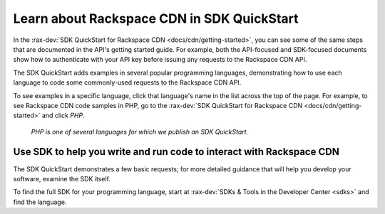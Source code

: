 .. _rackspacecdn-sdk:

-------------------------------------------
Learn about Rackspace CDN in SDK QuickStart
-------------------------------------------
In the :rax-dev:`SDK QuickStart for Rackspace CDN <docs/cdn/getting-started>`,
you can see some of the same steps that are documented in the
API's getting started guide. For example, both the API-focused
and SDK-focused documents show how to authenticate with your API
key before issuing any requests to the Rackspace CDN API.

The SDK QuickStart adds examples in several popular programming
languages, demonstrating how to use each language to code some
commonly-used requests to the Rackspace CDN API.

To see examples in a specific language, click that language's
name in the list across the top of the page. For example,
to see Rackspace CDN code samples in PHP, go to the
:rax-dev:`SDK QuickStart for Rackspace CDN <docs/cdn/getting-started>`
and click *PHP*.

.. figure:: /_images/rackspacecdnsdkphp.png
   :scale: 80%
   :alt: PHP is one of several languages for which we
         publish an SDK QuickStart.

   *PHP is one of several languages for which we publish
   an SDK QuickStart.*

Use SDK to help you write and run code to interact with Rackspace CDN
'''''''''''''''''''''''''''''''''''''''''''''''''''''''''''''''''''''
The SDK QuickStart demonstrates a few basic requests; for more
detailed guidance that will help you develop your software, examine
the SDK itself.

To find the full SDK for your programming language, start at
:rax-dev:`SDKs & Tools in the Developer Center <sdks>` and find
the language.
